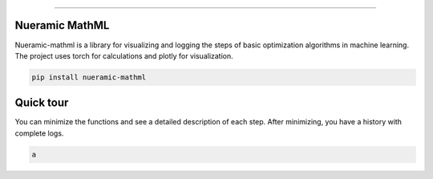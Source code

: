 .. -*- mode: rst -*-
   
|PyPi|_ |Python|_ |Download|_ |License|_ |RTD|_


------

.. |PyPi| image:: https://img.shields.io/pypi/v/nueramic-mathml?color=edf2f4&style=flat-square
.. _PyPi: https://pypi.org/project/nueramic-mathml/


.. |Python| image:: https://img.shields.io/pypi/pyversions/p?color=edf2f4&style=flat-square
.. _Python: https://github.com/nueramic/mathml

.. |Download| image:: https://img.shields.io/pypi/dm/nueramic-mathml?color=edf2f4&label=dowloads&style=flat-square
.. _Download: https://pypi.org/project/nueramic-mathml/

.. |License| image:: https://img.shields.io/github/license/nueramic/mathml?color=edf2f4&style=flat-square
.. _License: https://github.com/nueramic/mathml

.. |RTD| image:: https://img.shields.io/readthedocs/nueramic-mathml?color=edf2f4&style=flat-square
.. _RTD: https://nueramic-mathml.readthedocs.io

.. |Colab_1| image:: https://colab.research.google.com/assets/colab-badge.svg
.. _Colab_1: https://colab.research.google.com/drive/19moQvDMK8kfTDYOGuRwEl06jdf_KXNMW?usp=sharing

.. raw:: html 
   
   <p align="center">
   <picture align="center">
     <source width=150px" media="(prefers-color-scheme: dark)" srcset="https://github.com/nueramic/mathml/blob/main/docs/_static/nueramic-logo-cropped-white.svg">
     <source width=150px" media="(prefers-color-scheme: light)" srcset="https://github.com/nueramic/mathml/blob/main/docs/_static/nueramic-logo-cropped-black.svg">
     <img alt="two logos" src="https://github.com/nueramic/mathml/blob/main/docs/_static/nueramic-logo-cropped-black.svg">
   </picture>
   </p>
   
Nueramic MathML
===============
Nueramic-mathml is a library for visualizing and logging the steps of basic optimization algorithms in machine learning. The project uses torch for calculations and plotly for visualization.

.. code-block:: python

  pip install nueramic-mathml


Quick tour  |Colab_1|_
======================

You can minimize the functions and see a detailed description of each step. After minimizing, you have a history with complete logs.

.. code-block:: python
   
   a


